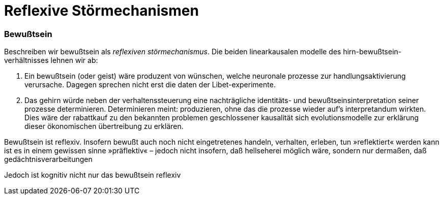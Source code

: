 # Reflexive Störmechanismen
:hp-tags: bewußtsein, theorie, störung, kausalität,
:published_at: 2017-06-14

### Bewußtsein

Beschreiben wir bewußtsein als _reflexiven störmechanismus_. Die beiden linearkausalen modelle des hirn-bewußtsein-verhältnisses lehnen wir ab: 

. Ein bewußtsein (oder geist) wäre produzent von wünschen, welche neuronale prozesse zur handlungsaktivierung verursache. Dagegen sprechen nicht erst die daten der Libet-experimente. 
. Das gehirn würde neben der verhaltenssteuerung eine nachträgliche identitäts- und bewußtseinsinterpretation seiner prozesse determinieren. Determinieren meint: produzieren, ohne das die prozesse wieder auf’s interpretandum wirkten. Dies wäre der rabattkauf zu den bekannten problemen geschlossener kausalität sich evolutionsmodelle zur erklärung dieser ökonomischen übertreibung zu erklären.

Bewußtsein ist reflexiv. Insofern bewußt auch noch nicht eingetretenes handeln, verhalten, erleben, tun »reflektiert« werden kann ist es in einem gewissen sinne »präflektiv« – jedoch nicht insofern, daß hellseherei möglich wäre, sondern nur dermaßen, daß gedächtnisverarbeitungen

Jedoch ist kognitiv nicht nur das bewußtsein reflexiv



